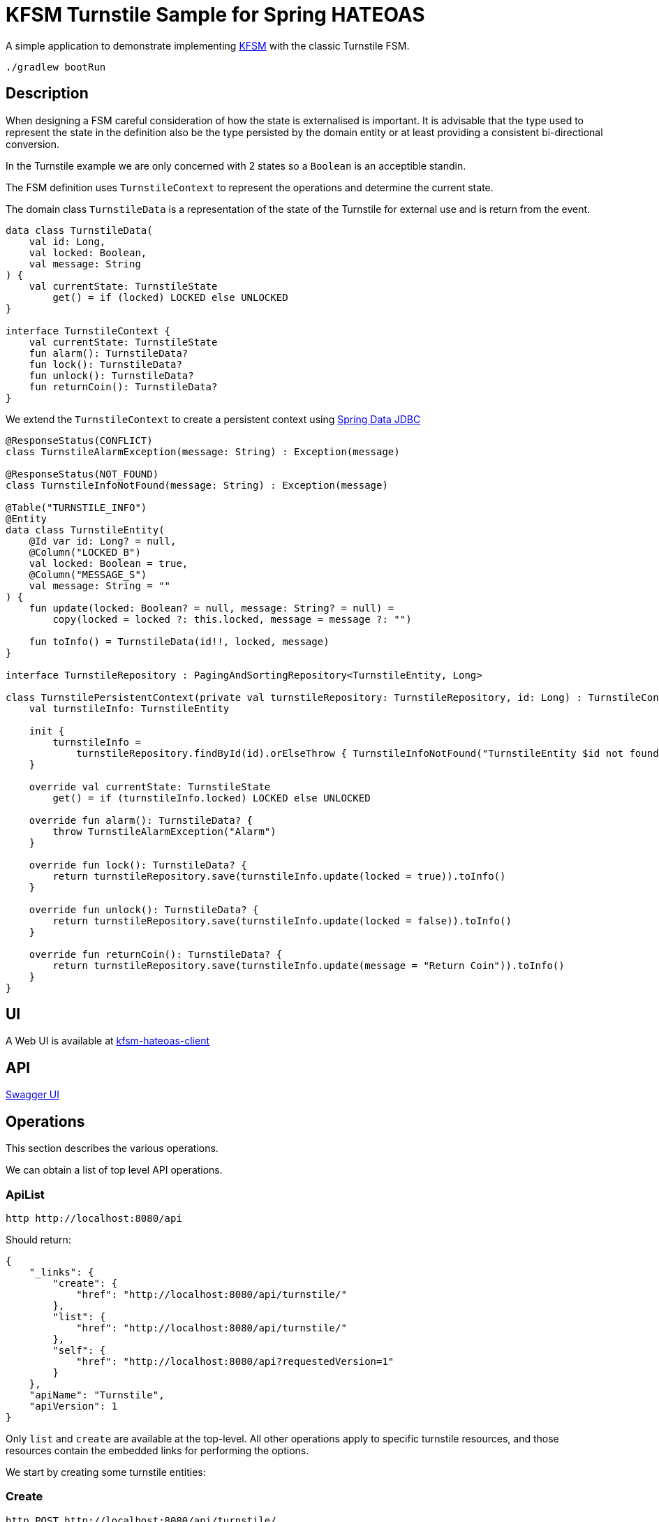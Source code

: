 = KFSM Turnstile Sample for Spring HATEOAS

A simple application to demonstrate implementing link:https://github.com/open-jumpco/kfsm[KFSM] with the classic Turnstile FSM.

[source,bash]
----
./gradlew bootRun
----

== Description

When designing a FSM careful consideration of how the state is externalised is important.
It is advisable that the type used to represent the state in the definition also be the type persisted by the domain entity or at least providing a consistent bi-directional conversion.

In the Turnstile example we are only concerned with 2 states so a `Boolean` is an acceptible standin.

The FSM definition uses `TurnstileContext` to represent the operations and determine the current state.

The domain class `TurnstileData` is a representation of the state of the Turnstile for external use and is return from the event.

[source,kotlin]
----
data class TurnstileData(
    val id: Long,
    val locked: Boolean,
    val message: String
) {
    val currentState: TurnstileState
        get() = if (locked) LOCKED else UNLOCKED
}

interface TurnstileContext {
    val currentState: TurnstileState
    fun alarm(): TurnstileData?
    fun lock(): TurnstileData?
    fun unlock(): TurnstileData?
    fun returnCoin(): TurnstileData?
}
----

We extend the `TurnstileContext` to create a persistent context using
link:https://spring.io/projects/spring-data-jdbc[Spring Data JDBC]

[source,kotlin]
----
@ResponseStatus(CONFLICT)
class TurnstileAlarmException(message: String) : Exception(message)

@ResponseStatus(NOT_FOUND)
class TurnstileInfoNotFound(message: String) : Exception(message)

@Table("TURNSTILE_INFO")
@Entity
data class TurnstileEntity(
    @Id var id: Long? = null,
    @Column("LOCKED_B")
    val locked: Boolean = true,
    @Column("MESSAGE_S")
    val message: String = ""
) {
    fun update(locked: Boolean? = null, message: String? = null) =
        copy(locked = locked ?: this.locked, message = message ?: "")

    fun toInfo() = TurnstileData(id!!, locked, message)
}

interface TurnstileRepository : PagingAndSortingRepository<TurnstileEntity, Long>

class TurnstilePersistentContext(private val turnstileRepository: TurnstileRepository, id: Long) : TurnstileContext {
    val turnstileInfo: TurnstileEntity

    init {
        turnstileInfo =
            turnstileRepository.findById(id).orElseThrow { TurnstileInfoNotFound("TurnstileEntity $id not found") }
    }

    override val currentState: TurnstileState
        get() = if (turnstileInfo.locked) LOCKED else UNLOCKED

    override fun alarm(): TurnstileData? {
        throw TurnstileAlarmException("Alarm")
    }

    override fun lock(): TurnstileData? {
        return turnstileRepository.save(turnstileInfo.update(locked = true)).toInfo()
    }

    override fun unlock(): TurnstileData? {
        return turnstileRepository.save(turnstileInfo.update(locked = false)).toInfo()
    }

    override fun returnCoin(): TurnstileData? {
        return turnstileRepository.save(turnstileInfo.update(message = "Return Coin")).toInfo()
    }
}
----

== UI

A Web UI is available at link:https://github.com/open-jumpco/kfsm-hateoas-client[kfsm-hateoas-client]


== API

link:http://localhost:8080/[Swagger UI]

== Operations

This section describes the various operations.

We can obtain a list of top level API operations.

=== ApiList

[source,bash]
----
http http://localhost:8080/api
----
Should return:
[source,json]
----
{
    "_links": {
        "create": {
            "href": "http://localhost:8080/api/turnstile/"
        },
        "list": {
            "href": "http://localhost:8080/api/turnstile/"
        },
        "self": {
            "href": "http://localhost:8080/api?requestedVersion=1"
        }
    },
    "apiName": "Turnstile",
    "apiVersion": 1
}
----

Only `list` and `create` are available at the top-level.
All other operations apply to specific turnstile resources, and those resources
contain the embedded links for performing the options.

We start by creating some turnstile entities:

=== Create

[source,bash]
----
http POST http://localhost:8080/api/turnstile/
----

Should return:

[source,json]
----
{
    "_links": {
        "coin": {
            "href": "http://localhost:8080/api/turnstile/1/coin"
        },
        "self": {
            "href": "http://localhost:8080/api/turnstile/1"
        }
    },
    "currentState": "LOCKED",
    "id": 1,
    "locked": true,
    "message": ""
}
----

After calling is 5 times we can list the turnstiles

=== List

[source,bash]
----
http http://localhost:8080/api/turnstile/
----

Should return:

[source,json]
----
{
  "_embedded": {
    "turnstiles": [
      {
        "id": 1,
        "locked": true,
        "message": "",
        "currentState": "LOCKED",
        "_links": {
          "self": {
            "href": "http://localhost:8080/api/turnstile/1"
          },
          "delete": {
            "href": "http://localhost:8080/api/turnstile/1"
          },
          "coin": {
            "href": "http://localhost:8080/api/turnstile/1/coin"
          }
        }
      },
      {
        "id": 2,
        "locked": true,
        "message": "",
        "currentState": "LOCKED",
        "_links": {
          "self": {
            "href": "http://localhost:8080/api/turnstile/2"
          },
          "delete": {
            "href": "http://localhost:8080/api/turnstile/2"
          },
          "coin": {
            "href": "http://localhost:8080/api/turnstile/2/coin"
          }
        }
      },
      {
        "id": 3,
        "locked": true,
        "message": "",
        "currentState": "LOCKED",
        "_links": {
          "self": {
            "href": "http://localhost:8080/api/turnstile/3"
          },
          "delete": {
            "href": "http://localhost:8080/api/turnstile/3"
          },
          "coin": {
            "href": "http://localhost:8080/api/turnstile/3/coin"
          }
        }
      },
      {
        "id": 4,
        "locked": true,
        "message": "",
        "currentState": "LOCKED",
        "_links": {
          "self": {
            "href": "http://localhost:8080/api/turnstile/4"
          },
          "delete": {
            "href": "http://localhost:8080/api/turnstile/4"
          },
          "coin": {
            "href": "http://localhost:8080/api/turnstile/4/coin"
          }
        }
      },
      {
        "id": 5,
        "locked": true,
        "message": "",
        "currentState": "LOCKED",
        "_links": {
          "self": {
            "href": "http://localhost:8080/api/turnstile/5"
          },
          "delete": {
            "href": "http://localhost:8080/api/turnstile/5"
          },
          "coin": {
            "href": "http://localhost:8080/api/turnstile/5/coin"
          }
        }
      }
    ]
  },
  "_links": {
    "self": {
      "href": "http://localhost:8080/api/turnstile/?page=0&size=10"
    }
  },
  "page": {
    "size": 10,
    "totalElements": 5,
    "totalPages": 1,
    "number": 0
  }
}
----

=== Read

This uses the `self` link from the resource.

[source,bash]
----
http http://localhost:8080/api/turnstile/1
----

Returns:

[source,json]
----
{
    "_links": {
        "coin": {
            "href": "http://localhost:8080/api/turnstile/1/coin"
        },
        "self": {
            "href": "http://localhost:8080/api/turnstile/1"
        }
    },
    "id": 1,
    "locked": true,
    "message": ""
}
----

=== Coin

[source,bash]
----
http POST http://localhost:8080/api/turnstile/1/coin
----

Should return:

[source,json]
----
{
    "_links": {
        "coin": {
            "href": "http://localhost:8080/api/turnstile/1/coin"
        },
        "pass": {
            "href": "http://localhost:8080/api/turnstile/1/pass"
        },
        "self": {
            "href": "http://localhost:8080/api/turnstile/1"
        }
    },
    "id": 1,
    "locked": false,
    "message": ""
}
----

=== Pass

[source,bash]
----
http POST http://localhost:8080/api/turnstile/1/pass
----

Should return:

[source,json]
----
{
    "_links": {
        "coin": {
            "href": "http://localhost:8080/api/turnstile/1/coin"
        },
        "self": {
            "href": "http://localhost:8080/api/turnstile/1"
        }
    },
    "id": 1,
    "locked": true,
    "message": ""
}
----

=== Invalid pass event

[source,bash]
----
http POST http://localhost:8080/api/turnstile/1/pass
----

The system throws `TurnstileAlarmException` which results in 409 - Conflict

[source,json]
----
{
    "error": "Conflict",
    "message": "Alarm",
    "path": "/1/pass",
    "status": 409,
    "timestamp": "2020-01-30T21:06:05.491+0000"
}
----

=== Coin when unlocked

[source,bash]
----
http POST http://localhost:8080/api/turnstile/1/coin
----

Should return:

[source,json]
----
{
    "_links": {
        "coin": {
            "href": "http://localhost:8080/api/turnstile/1/coin"
        },
        "pass": {
            "href": "http://localhost:8080/api/turnstile/1/pass"
        },
        "self": {
            "href": "http://localhost:8080/api/turnstile/1"
        }
    },
    "id": 1,
    "locked": false,
    "message": "Return Coin"
}
----

== Generated State Table

=== TurnstileFSM State Map

|===
| Start | Event[Guard] | Target | Action

| LOCKED
| COIN
| UNLOCKED
a| [source,kotlin]
----
{
unlock()
}
----

| UNLOCKED
| PASS
| LOCKED
a| [source,kotlin]
----
{
lock()
}
----

| UNLOCKED
| COIN
| UNLOCKED
a| [source,kotlin]
----
{
returnCoin()
}
----
|===

== Generated State Diagram

image:turnstile.png[]

To learn more about visualization visit link:https://github.com/open-jumpco/kfsm-viz[kfsm-viz] and
link:https://github.com/open-jumpco/kfsm-viz-plugin[kfsm-viz-plugin]

== Class Diagrams

=== FSM Classes

image::turnstile_classes.png[]

=== Service Classes

image::turnstile_service.png[]

=== Controller Classes

image::turnstile_controller.png[]
